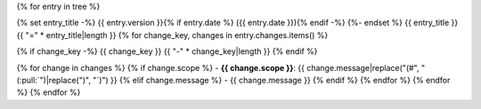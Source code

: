 {% for entry in tree %}

{% set entry_title -%}
{{ entry.version }}{% if entry.date %} ({{ entry.date }}){% endif -%}
{%- endset %}
{{ entry_title }}
{{ "=" * entry_title|length }}
{% for change_key, changes in entry.changes.items() %}

{% if change_key -%}
{{ change_key }}
{{ "-" * change_key|length }}
{% endif %}

{% for change in changes %}
{% if change.scope %}
- **{{ change.scope }}**: {{ change.message|replace("(#", "(:pull:`")|replace(")", "`)") }}
{% elif change.message %}
- {{ change.message }}
{% endif %}
{% endfor %}
{% endfor %}
{% endfor %}